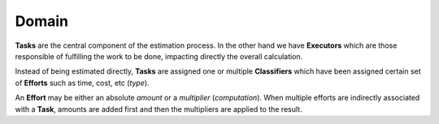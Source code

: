 Domain
------


.. graphviz::

   digraph {
    graph [pad="0.5", nodesep="0.5", ranksep="2"];
    node [shape=plain]
    rankdir=LR;

    Task [label=<
    <table border="0" cellborder="1" cellspacing="0">
    <tr><td><i>Task</i></td></tr>
    <tr><td port="id">id</td></tr>
    <tr><td port="executor_id">executor_id</td></tr>
    <tr><td port="predecessor_id">predecessor_id</td></tr>
    </table>>];

    TaskClassifier [label=<
    <table border="0" cellborder="1" cellspacing="0">
    <tr><td><i>TaskClassifier</i></td></tr>
    <tr><td port="id">id</td></tr>
    <tr><td port="task_id">task_id</td></tr>
    <tr><td port="classifier_id">classifier_id</td></tr>
    </table>>];

    Classifier [label=<
    <table border="0" cellborder="1" cellspacing="0">
    <tr><td><i>Classifier</i></td></tr>
    <tr><td port="id">id</td></tr>
    </table>>];

    ClassifierEffort [label=<
    <table border="0" cellborder="1" cellspacing="0">
    <tr><td><i>ClassifierEffort</i></td></tr>
    <tr><td port="id">id</td></tr>
    <tr><td port="classifier_id">classifier_id</td></tr>
    <tr><td port="effort_id">effort_id</td></tr>
    </table>>];

    Effort [label=<
    <table border="0" cellborder="1" cellspacing="0">
    <tr><td><i>Effort</i></td></tr>
    <tr><td port="id">id</td></tr>
    <tr><td port="type">type</td></tr>
    <tr><td port="computation">computation</td></tr>
    </table>>];

    Executor [label=<
    <table border="0" cellborder="1" cellspacing="0">
    <tr><td><i>Executor</i></td></tr>
    <tr><td port="id">id</td></tr>
    </table>>];

    Task:executor_id -> Executor:id;
    Task:predecessor_id -> Task:id;

    ClassifierEffort:classifier_id -> Classifier:id;
    ClassifierEffort:effort_id -> Effort:id;

    TaskClassifier:task_id -> Task:id;
    TaskClassifier:classifier_id -> Classifier:id;
   
    }


**Tasks** are the central component of the estimation process. In the other
hand we have **Executors** which are those responsible of fulfilling the work
to be done, impacting directly the overall calculation.

Instead of being estimated directly, **Tasks** are assigned one or multiple
**Classifiers** which have been assigned certain set of **Efforts** such as
time, cost, etc (*type*).

An **Effort** may be either an absolute *amount* or a *multiplier*
(*computation*). When multiple efforts are indirectly associated with a
**Task**, amounts are added first and then the multipliers are applied to
the result.
